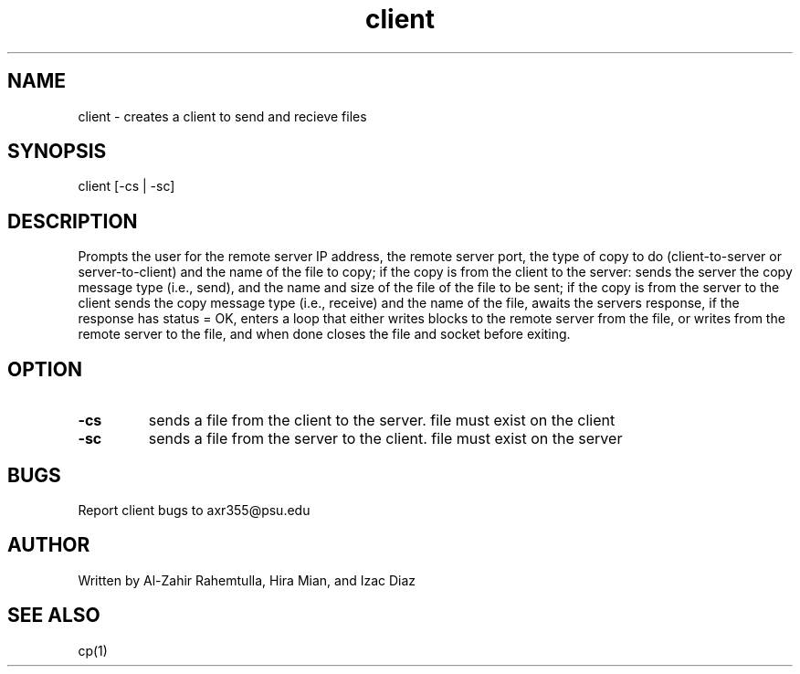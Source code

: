 .TH client 1 "4 May 2017" "version 1.0"
.SH NAME
client - creates a client to send and recieve files
.SH SYNOPSIS
client [-cs | -sc]
.SH DESCRIPTION
Prompts the user for the remote server IP address, the remote server port, the type of copy to do (client-to-server or server-to-client) and the name of the file to copy; if the copy is from the client to the server: sends the server the copy message type (i.e., send), and the name and size of the file of the file to be sent; if the copy is from the server to the client sends the copy message type (i.e., receive) and the name of the file, awaits the servers response, if the response has status = OK, enters a loop that either writes blocks to the remote server from the file, or writes from the remote server to the file, and when done closes the file and socket before exiting.
.SH OPTION
.TP
.B -cs
sends a file from the client to the server. file must exist on the client
.TP
.B -sc
sends a file from the server to the client. file must exist on the server
.SH BUGS
Report client bugs to axr355@psu.edu
.SH AUTHOR
Written by Al-Zahir Rahemtulla, Hira Mian, and Izac Diaz
.SH SEE ALSO
cp(1)